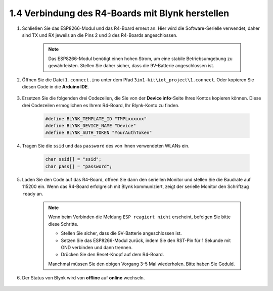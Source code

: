 .. _connect_blynk:

1.4 Verbindung des R4-Boards mit Blynk herstellen
------------------------------------------------------

#. Schließen Sie das ESP8266-Modul und das R4-Board erneut an. Hier wird die Software-Serielle verwendet, daher sind TX und RX jeweils an die Pins 2 und 3 des R4-Boards angeschlossen.

    .. note::

        Das ESP8266-Modul benötigt einen hohen Strom, um eine stabile Betriebsumgebung zu gewährleisten. Stellen Sie daher sicher, dass die 9V-Batterie angeschlossen ist.

    .. image:: img/iot_1.4_bb.png

#. Öffnen Sie die Datei ``1.connect.ino`` unter dem Pfad ``3in1-kit\iot_project\1.connect``. Oder kopieren Sie diesen Code in die **Arduino IDE**.

    .. raw:: html
        
        <iframe src=https://create.arduino.cc/editor/sunfounder01/1c0c1a8f-2551-484f-9f4f-d5d4117cc864/preview?embed style="height:510px;width:100%;margin:10px 0" frameborder=0></iframe>

#. Ersetzen Sie die folgenden drei Codezeilen, die Sie von der **Device info**-Seite Ihres Kontos kopieren können. Diese drei Codezeilen ermöglichen es Ihrem R4-Board, Ihr Blynk-Konto zu finden.

    .. code-block:: arduino

        #define BLYNK_TEMPLATE_ID "TMPLxxxxxx"
        #define BLYNK_DEVICE_NAME "Device"
        #define BLYNK_AUTH_TOKEN "YourAuthToken"
    
    .. image:: img/sp20220614174721.png

#. Tragen Sie die ``ssid`` und das ``password`` des von Ihnen verwendeten WLANs ein.

    .. code-block:: arduino

        char ssid[] = "ssid";
        char pass[] = "password";

#. Laden Sie den Code auf das R4-Board, öffnen Sie dann den seriellen Monitor und stellen Sie die Baudrate auf 115200 ein. Wenn das R4-Board erfolgreich mit Blynk kommuniziert, zeigt der serielle Monitor den Schriftzug ``ready`` an.

    .. image:: img/sp220607_170223.png

    .. note::
    
        Wenn beim Verbinden die Meldung ``ESP reagiert nicht`` erscheint, befolgen Sie bitte diese Schritte.

        * Stellen Sie sicher, dass die 9V-Batterie angeschlossen ist.
        * Setzen Sie das ESP8266-Modul zurück, indem Sie den RST-Pin für 1 Sekunde mit GND verbinden und dann trennen.
        * Drücken Sie den Reset-Knopf auf dem R4-Board.

        Manchmal müssen Sie den obigen Vorgang 3-5 Mal wiederholen. Bitte haben Sie Geduld.

#. Der Status von Blynk wird von **offline** auf **online** wechseln.

    .. image:: img/sp220607_170326.png
